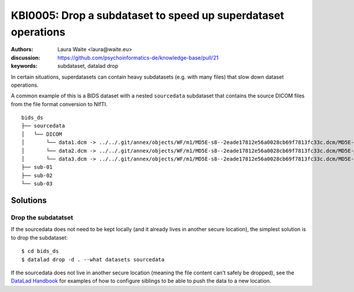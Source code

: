 .. index:: datalad; drop, subdataset

KBI0005: Drop a subdataset to speed up superdataset operations
==============================================================

:authors: Laura Waite <laura@waite.eu>
:discussion: https://github.com/psychoinformatics-de/knowledge-base/pull/21
:keywords: subdataset, datalad drop

In certain situations, superdatasets can contain heavy subdatasets (e.g. with
many files) that slow down dataset operations.

A common example of this is a BIDS dataset with a nested ``sourcedata``
subdataset that contains the source DICOM files from the file format conversion
to NIfTI.

::

   bids_ds
   ├── sourcedata
   │   └── DICOM
   │       └── data1.dcm -> ../../.git/annex/objects/WF/m1/MD5E-s8--2eade17812e56a0028cb69f7813fc33c.dcm/MD5E-s8--2eade17812e56a0028cb69f7813fc33c.dcm
   │       └── data2.dcm -> ../../.git/annex/objects/WF/m1/MD5E-s8--2eade17812e56a0028cb69f7813fc33c.dcm/MD5E-s8--2eade17812e56a0028cb69f7813fc33c.dcm
   │       └── data3.dcm -> ../../.git/annex/objects/WF/m1/MD5E-s8--2eade17812e56a0028cb69f7813fc33c.dcm/MD5E-s8--2eade17812e56a0028cb69f7813fc33c.dcm
   ├── sub-01
   ├── sub-02
   └── sub-03


Solutions
---------

Drop the subdatatset
********************

If the sourcedata does not need to be kept locally (and it already lives in
another secure location), the simplest solution is to drop the subdataset::

$ cd bids_ds
$ datalad drop -d . --what datasets sourcedata

If the sourcedata does not live in another secure location (meaning the file
content can't safely be dropped), see the `DataLad Handbook`_ for examples of
how to configure siblings to be able to push the data to a new location.

.. _DataLad Handbook: http://handbook.datalad.org/en/latest/basics/101-141-push.html#the-general-overview
